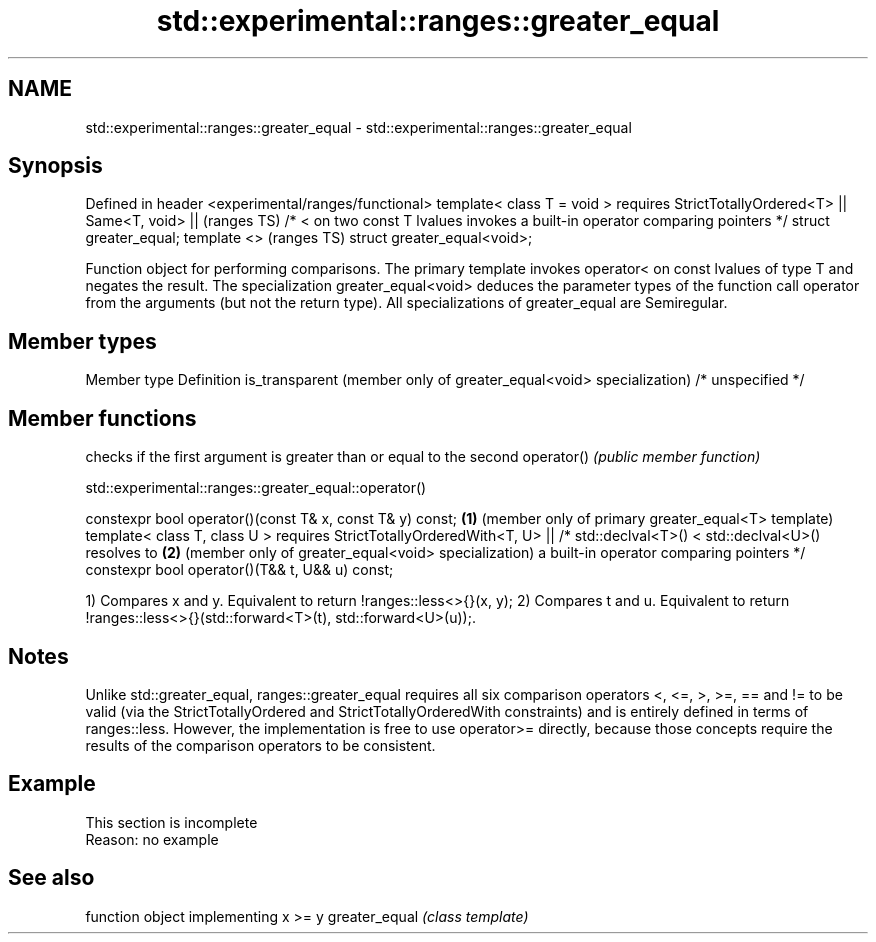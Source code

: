 .TH std::experimental::ranges::greater_equal 3 "2020.03.24" "http://cppreference.com" "C++ Standard Libary"
.SH NAME
std::experimental::ranges::greater_equal \- std::experimental::ranges::greater_equal

.SH Synopsis

Defined in header <experimental/ranges/functional>
template< class T = void >
requires StrictTotallyOrdered<T> ||
Same<T, void> ||                                                               (ranges TS)
/* < on two const T lvalues invokes a built-in operator comparing pointers */
struct greater_equal;
template <>                                                                    (ranges TS)
struct greater_equal<void>;

Function object for performing comparisons. The primary template invokes operator< on const lvalues of type T and negates the result. The specialization greater_equal<void> deduces the parameter types of the function call operator from the arguments (but not the return type).
All specializations of greater_equal are Semiregular.

.SH Member types


Member type                                                        Definition
is_transparent (member only of greater_equal<void> specialization) /* unspecified */


.SH Member functions


           checks if the first argument is greater than or equal to the second
operator() \fI(public member function)\fP


std::experimental::ranges::greater_equal::operator()


constexpr bool operator()(const T& x, const T& y) const; \fB(1)\fP (member only of primary greater_equal<T> template)
template< class T, class U >
requires StrictTotallyOrderedWith<T, U> ||
/* std::declval<T>() < std::declval<U>() resolves to     \fB(2)\fP (member only of greater_equal<void> specialization)
a built-in operator comparing pointers */
constexpr bool operator()(T&& t, U&& u) const;

1) Compares x and y. Equivalent to return !ranges::less<>{}(x, y);
2) Compares t and u. Equivalent to return !ranges::less<>{}(std::forward<T>(t), std::forward<U>(u));.

.SH Notes

Unlike std::greater_equal, ranges::greater_equal requires all six comparison operators <, <=, >, >=, == and != to be valid (via the StrictTotallyOrdered and StrictTotallyOrderedWith constraints) and is entirely defined in terms of ranges::less. However, the implementation is free to use operator>= directly, because those concepts require the results of the comparison operators to be consistent.

.SH Example


 This section is incomplete
 Reason: no example


.SH See also


              function object implementing x >= y
greater_equal \fI(class template)\fP




